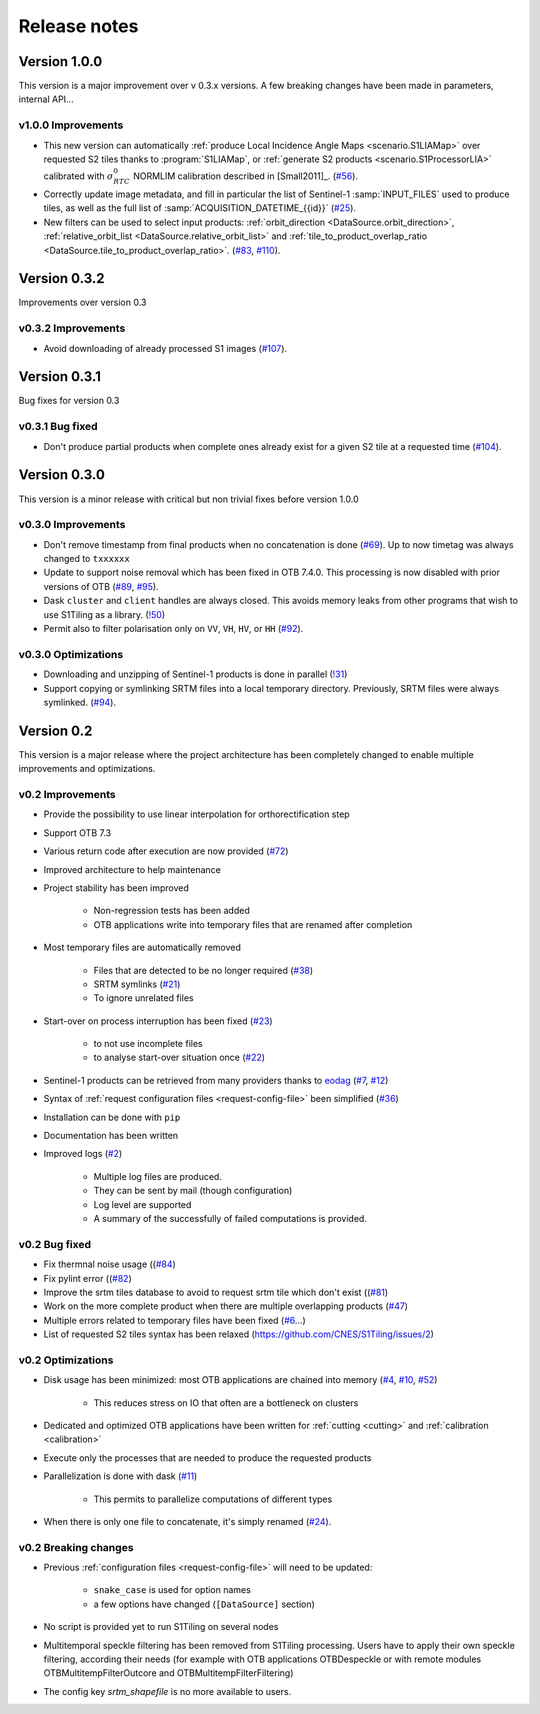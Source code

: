 .. _release_notes:

Release notes
=============

Version 1.0.0
-------------

This version is a major improvement over v 0.3.x versions. A few breaking
changes have been made in parameters, internal API...

v1.0.0 Improvements
+++++++++++++++++++

- This new version can automatically :ref:`produce Local Incidence Angle Maps
  <scenario.S1LIAMap>` over requested S2 tiles thanks to :program:`S1LIAMap`,
  or :ref:`generate S2 products <scenario.S1ProcessorLIA>` calibrated with
  :math:`σ^0_{RTC}` NORMLIM calibration described in [Small2011]_.
  (`#56 <https://gitlab.orfeo-toolbox.org/s1-tiling/s1tiling/-/issues/56>`_).

- Correctly update image metadata, and fill in particular the list of
  Sentinel-1 :samp:`INPUT_FILES` used to produce tiles, as well as the full
  list of :samp:`ACQUISITION_DATETIME_{{id}}`
  (`#25 <https://gitlab.orfeo-toolbox.org/s1-tiling/s1tiling/-/issues/25>`_).

- New filters can be used to select input products: :ref:`orbit_direction
  <DataSource.orbit_direction>`, :ref:`relative_orbit_list
  <DataSource.relative_orbit_list>` and :ref:`tile_to_product_overlap_ratio
  <DataSource.tile_to_product_overlap_ratio>`.
  (`#83 <https://gitlab.orfeo-toolbox.org/s1-tiling/s1tiling/-/issues/83>`_,
  `#110 <https://gitlab.orfeo-toolbox.org/s1-tiling/s1tiling/-/issues/110>`_).

Version 0.3.2
-------------

Improvements over version 0.3

v0.3.2 Improvements
+++++++++++++++++++

- Avoid downloading of already processed S1 images
  (`#107 <https://gitlab.orfeo-toolbox.org/s1-tiling/s1tiling/-/issues/107>`_).

Version 0.3.1
-------------

Bug fixes for version 0.3

v0.3.1 Bug fixed
++++++++++++++++

- Don't produce partial products when complete ones already exist for a given
  S2 tile at a requested time
  (`#104 <https://gitlab.orfeo-toolbox.org/s1-tiling/s1tiling/-/issues/104>`_).

Version 0.3.0
-------------

This version is a minor release with critical but non trivial fixes before
version 1.0.0

v0.3.0 Improvements
+++++++++++++++++++

- Don't remove timestamp from final products when no concatenation is done
  (`#69 <https://gitlab.orfeo-toolbox.org/s1-tiling/s1tiling/-/issues/69>`_).
  Up to now timetag was always changed to ``txxxxxx``
- Update to support noise removal which has been fixed in OTB 7.4.0. This
  processing is now disabled with prior versions of OTB
  (`#89 <https://gitlab.orfeo-toolbox.org/s1-tiling/s1tiling/-/issues/89>`_,
  `#95 <https://gitlab.orfeo-toolbox.org/s1-tiling/s1tiling/-/issues/95>`_).
- Dask ``cluster`` and ``client`` handles are always closed. This avoids memory
  leaks from other programs that wish to use S1Tiling as a library.
  (`!50 <https://gitlab.orfeo-toolbox.org/s1-tiling/s1tiling/-/merge_requests/50>`_)
- Permit also to filter polarisation only on ``VV``, ``VH``, ``HV``, or ``HH``
  (`#92 <https://gitlab.orfeo-toolbox.org/s1-tiling/s1tiling/-/issues/92>`_).

v0.3.0 Optimizations
++++++++++++++++++++

- Downloading and unzipping of Sentinel-1 products is done in parallel
  (`!31 <https://gitlab.orfeo-toolbox.org/s1-tiling/s1tiling/-/merge_requests/31>`_)

- Support copying or symlinking SRTM files into a local temporary directory.
  Previously, SRTM files were always symlinked.
  (`#94 <https://gitlab.orfeo-toolbox.org/s1-tiling/s1tiling/-/issues/94>`_).


Version 0.2
-----------

This version is a major release where the project architecture has been
completely changed to enable multiple improvements and optimizations.

v0.2 Improvements
+++++++++++++++++

- Provide the possibility to use linear interpolation for orthorectification step
- Support OTB 7.3
- Various return code after execution are now provided (`#72 <https://gitlab.orfeo-toolbox.org/s1-tiling/s1tiling/-/issues/72>`_)
- Improved architecture to help maintenance
- Project stability has been improved

    - Non-regression tests has been added
    - OTB applications write into temporary files that are renamed after
      completion

- Most temporary files are automatically removed

    - Files that are detected to be no longer required
      (`#38 <https://gitlab.orfeo-toolbox.org/s1-tiling/s1tiling/-/issues/38>`_)
    - SRTM symlinks
      (`#21 <https://gitlab.orfeo-toolbox.org/s1-tiling/s1tiling/-/issues/21>`_)
    - To ignore unrelated files

- Start-over on process interruption has been fixed
  (`#23 <https://gitlab.orfeo-toolbox.org/s1-tiling/s1tiling/-/issues/23>`_)

    - to not use incomplete files
    - to analyse start-over situation once
      (`#22 <https://gitlab.orfeo-toolbox.org/s1-tiling/s1tiling/-/issues/22>`_)

- Sentinel-1 products can be retrieved from many providers thanks to
  `eodag <https://github.com/CS-SI/eodag>`_
  (`#7 <https://gitlab.orfeo-toolbox.org/s1-tiling/s1tiling/-/issues/7>`_,
  `#12 <https://gitlab.orfeo-toolbox.org/s1-tiling/s1tiling/-/issues/12>`_)
- Syntax of :ref:`request configuration files <request-config-file>` been
  simplified
  (`#36 <https://gitlab.orfeo-toolbox.org/s1-tiling/s1tiling/-/issues/36>`_)
- Installation can be done with ``pip``
- Documentation has been written
- Improved logs
  (`#2 <https://gitlab.orfeo-toolbox.org/s1-tiling/s1tiling/-/issues/2>`_)

    - Multiple log files are produced.
    - They can be sent by mail (though configuration)
    - Log level are supported
    - A summary of the successfully of failed computations is provided.

v0.2 Bug fixed
++++++++++++++

- Fix thermnal noise usage ((`#84 <https://gitlab.orfeo-toolbox.org/s1-tiling/s1tiling/-/issues/84>`_)
- Fix pylint error ((`#82 <https://gitlab.orfeo-toolbox.org/s1-tiling/s1tiling/-/issues/82>`_)
- Improve the srtm tiles database to avoid to request srtm tile which don't exist ((`#81 <https://gitlab.orfeo-toolbox.org/s1-tiling/s1tiling/-/issues/81>`_)
- Work on the more complete product when there are multiple overlapping
  products (`#47
  <https://gitlab.orfeo-toolbox.org/s1-tiling/s1tiling/-/issues/47>`_)
- Multiple errors related to temporary files have been fixed
  (`#6 <https://gitlab.orfeo-toolbox.org/s1-tiling/s1tiling/-/issues/6>`_...)
- List of requested S2 tiles syntax has been relaxed
  (https://github.com/CNES/S1Tiling/issues/2)

v0.2 Optimizations
++++++++++++++++++

- Disk usage has been minimized: most OTB applications are chained into memory
  (`#4 <https://gitlab.orfeo-toolbox.org/s1-tiling/s1tiling/-/issues/4>`_,
  `#10 <https://gitlab.orfeo-toolbox.org/s1-tiling/s1tiling/-/issues/10>`_,
  `#52 <https://gitlab.orfeo-toolbox.org/s1-tiling/s1tiling/-/issues/10>`_)

    - This reduces stress on IO that often are a bottleneck on clusters

- Dedicated and optimized OTB applications have been written for :ref:`cutting
  <cutting>`  and :ref:`calibration <calibration>`
- Execute only the processes that are needed to produce the requested products
- Parallelization is done with dask
  (`#11 <https://gitlab.orfeo-toolbox.org/s1-tiling/s1tiling/-/issues/11>`_)

    - This permits to parallelize computations of different types

- When there is only one file to concatenate, it's simply renamed
  (`#24 <https://gitlab.orfeo-toolbox.org/s1-tiling/s1tiling/-/issues/24>`_).

v0.2 Breaking changes
+++++++++++++++++++++

- Previous :ref:`configuration files <request-config-file>` will need to be
  updated:

    - ``snake_case`` is used for option names
    - a few options have changed (``[DataSource]`` section)

- No script is provided yet to run S1Tiling on several nodes

- Multitemporal speckle filtering has been removed from S1Tiling processing. Users have to apply their own speckle filtering, according their needs (for example with OTB applications OTBDespeckle or with remote modules OTBMultitempFilterOutcore and OTBMultitempFilterFiltering)

- The config key `srtm_shapefile` is no more available to users.
